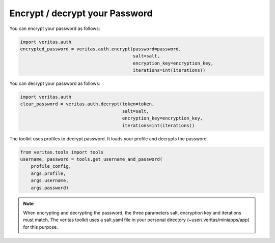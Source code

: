 *******************************
Encrypt / decrypt your Password
*******************************

You can encrypt your password as follows:

.. code-block:: python

    import veritas.auth
    encrypted_password = veritas.auth.encrypt(password=password, 
                                              salt=salt, 
                                              encryption_key=encryption_key, 
                                              iterations=int(iterations))

You can decrypt your password as follows:

.. code-block:: python

    import veritas.auth
    clear_password = veritas.auth.decrypt(token=token, 
                                          salt=salt, 
                                          encryption_key=encryption_key, 
                                          iterations=int(iterations))

The toolkit uses profiles to decrypt password. It loads your profile and decrypts the password.

.. code-block:: python

    from veritas.tools import tools
    username, password = tools.get_username_and_password(
        profile_config,
        args.profile,
        args.username,
        args.password)

.. note::

    When encrypting and decrypting the password, the three parameters salt, 
    encryption key and iterations must match.
    The veritas toolkit uses a salt.yaml file in your personal directory 
    (~user/.veritas/miniapps/app) for this purpose.